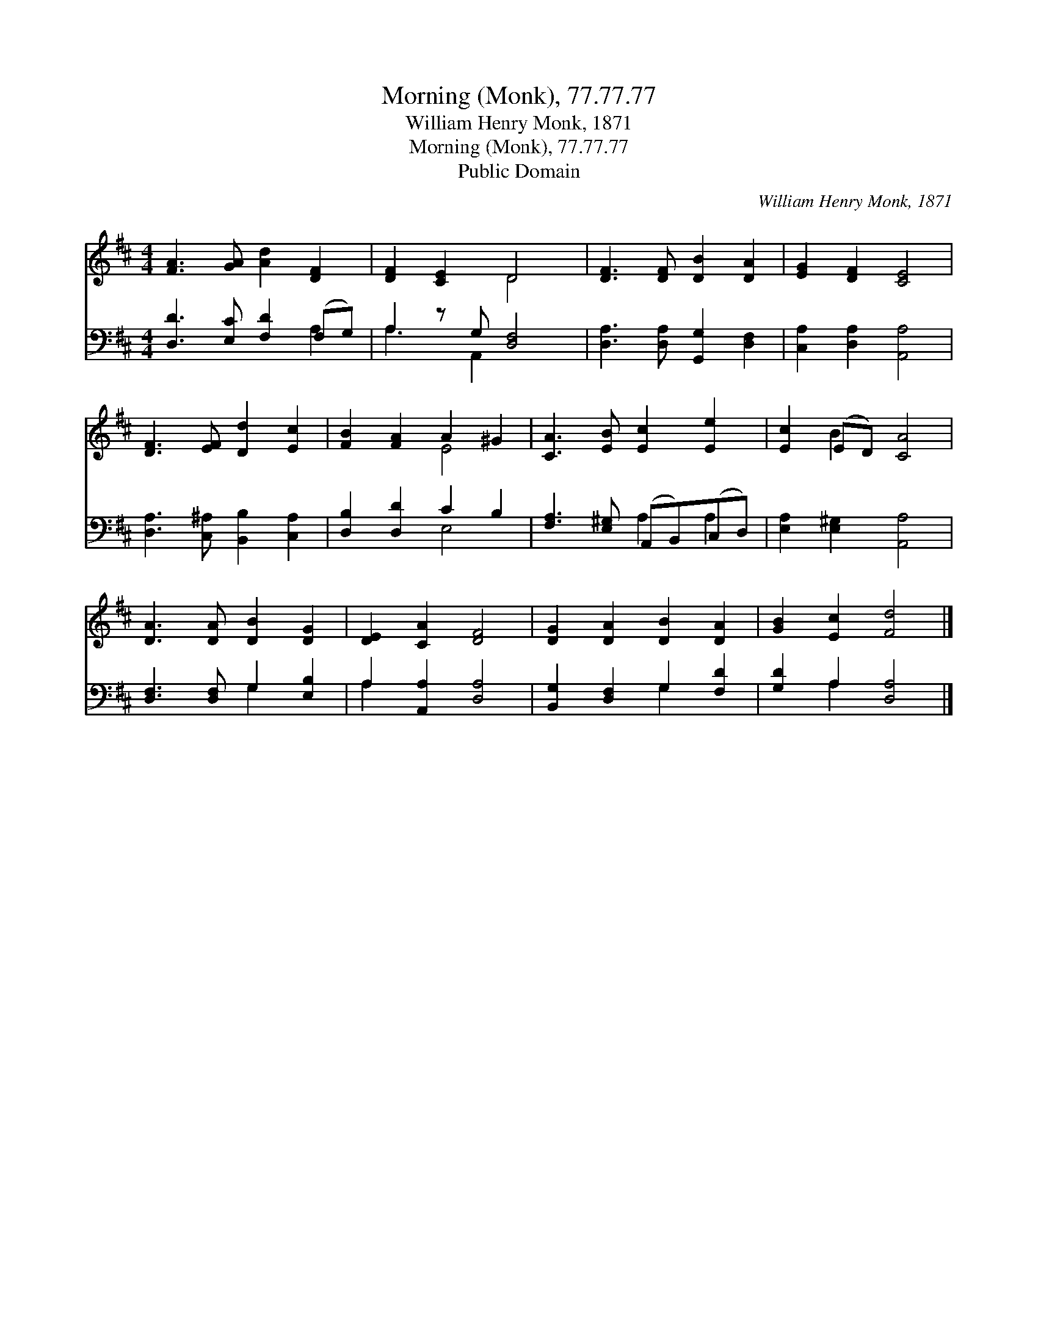 X:1
T:Morning (Monk), 77.77.77
T:William Henry Monk, 1871
T:Morning (Monk), 77.77.77
T:Public Domain
C:William Henry Monk, 1871
Z:Public Domain
%%score ( 1 2 ) ( 3 4 )
L:1/8
M:4/4
K:D
V:1 treble 
V:2 treble 
V:3 bass 
V:4 bass 
V:1
 [FA]3 [GA] [Ad]2 [DF]2 | [DF]2 [CE]2 D4 | [DF]3 [DF] [DB]2 [DA]2 | [EG]2 [DF]2 [CE]4 | %4
 [DF]3 [EF] [Dd]2 [Ec]2 | [FB]2 [FA]2 A2 ^G2 | [CA]3 [EB] [Ec]2 [Ee]2 | [Ec]2 (ED) [CA]4 | %8
 [DA]3 [DA] [DB]2 [DG]2 | [DE]2 [CA]2 [DF]4 | [DG]2 [DA]2 [DB]2 [DA]2 | [GB]2 [Ec]2 [Fd]4 |] %12
V:2
 x8 | x4 D4 | x8 | x8 | x8 | x4 E4 | x8 | x2 B2 x4 | x8 | x8 | x8 | x8 |] %12
V:3
 [D,D]3 [E,C] [F,D]2 (F,G,) | A,2 z G, [D,F,]4 | [D,A,]3 [D,A,] [G,,G,]2 [D,F,]2 | %3
 [C,A,]2 [D,A,]2 [A,,A,]4 | [D,A,]3 [C,^A,] [B,,B,]2 [C,A,]2 | [D,B,]2 [D,D]2 C2 B,2 | %6
 [F,A,]3 [E,^G,] (A,,B,,)(C,D,) | [E,A,]2 [E,^G,]2 [A,,A,]4 | [D,F,]3 [D,F,] G,2 [E,B,]2 | %9
 A,2 [A,,A,]2 [D,A,]4 | [B,,G,]2 [D,F,]2 G,2 [F,D]2 | [G,D]2 A,2 [D,A,]4 |] %12
V:4
 x6 A,2 | A,3 A,,2 x3 | x8 | x8 | x8 | x4 E,4 | x4 A,2 A,2 | x8 | x4 G,2 x2 | A,2 x6 | x4 G,2 x2 | %11
 x2 A,2 x4 |] %12

